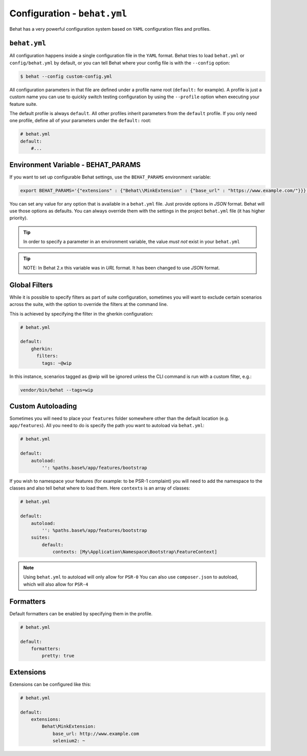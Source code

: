 Configuration - ``behat.yml``
=============================

Behat has a very powerful configuration system based on ``YAML`` configuration files and
profiles.

``behat.yml``
-------------

All configuration happens inside a single configuration file in the ``YAML``
format. Behat tries to load ``behat.yml`` or ``config/behat.yml`` by default,
or you can tell Behat where your config file is with the ``--config`` option:

.. code-block:: bash

    $ behat --config custom-config.yml

All configuration parameters in that file are defined under a profile name root
(``default:`` for example). A profile is just a custom name you can use to
quickly switch testing configuration by using the ``--profile`` option when
executing your feature suite.

The default profile is always ``default``. All other profiles inherit
parameters from the ``default`` profile. If you only need one profile, define
all of your parameters under the ``default:`` root:

.. code-block:: yaml

    # behat.yml
    default:
        #...

Environment Variable - BEHAT_PARAMS
-----------------------------------

If you want to set up configurable Behat settings, use the ``BEHAT_PARAMS``
environment variable:

.. code-block:: bash

    export BEHAT_PARAMS='{"extensions" : {"Behat\\MinkExtension" : {"base_url" : "https://www.example.com/"}}}'

You can set any value for any option that is available in a ``behat.yml`` file.
Just provide options in *JSON* format.  Behat will use those options as defaults.
You can always override them with the settings in the project ``behat.yml`` file (it has higher priority).

.. tip::

    In order to specify a parameter in an environment variable, the value *must not* exist in your ``behat.yml``

.. tip::

    NOTE: In Behat 2.x this variable was in *URL* format.  It has been changed to use *JSON* format.


Global Filters
--------------

While it is possible to specify filters as part of suite configuration, sometimes you will want to 
exclude certain scenarios across the suite, with the option to override the filters at the command line.

This is achieved by specifying the filter in the gherkin configuration:

.. code-block:: yaml

    # behat.yml

    default:
        gherkin:
          filters:
            tags: ~@wip
            
In this instance, scenarios tagged as @wip will be ignored unless the CLI command is run with a custom filter, e.g.:

.. code-block:: bash

    vendor/bin/behat --tags=wip

Custom Autoloading
------------------

Sometimes you will need to place your ``features`` folder somewhere other than the
default location (e.g. ``app/features``). All you need to do is specify the path
you want to autoload via ``behat.yml``:

.. code-block:: yaml

    # behat.yml

    default:
        autoload:
            '': %paths.base%/app/features/bootstrap

If you wish to namespace your features (for example: to be PSR-1 complaint) you will need to add the namespace to the classes and also tell behat where to load them. Here ``contexts`` is an array of classes:

.. code-block:: yaml


    # behat.yml

    default:
        autoload:
            '': %paths.base%/app/features/bootstrap
        suites:
            default:
                contexts: [My\Application\Namespace\Bootstrap\FeatureContext]

.. note::

    Using ``behat.yml`` to autoload will only allow for ``PSR-0``
    You can also use ``composer.json`` to autoload, which will also
    allow for ``PSR-4``
    
Formatters
----------

Default formatters can be enabled by specifying them in the profile.

.. code-block:: yaml

    # behat.yml

    default:
        formatters:
            pretty: true

Extensions
----------

Extensions can be configured like this:

.. code-block:: yaml

    # behat.yml
    
    default:
    	extensions:
            Behat\MinkExtension:
                base_url: http://www.example.com
            	selenium2: ~

